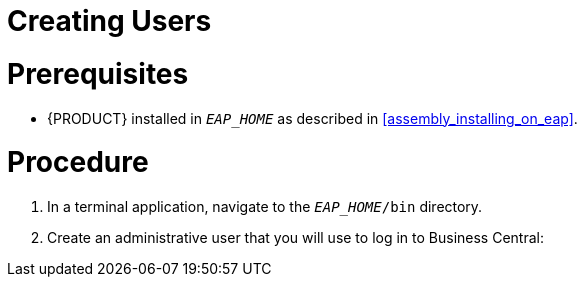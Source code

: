 [eap_users_create_proc]
= Creating Users

[float]
= Prerequisites

* {PRODUCT} installed in `__EAP_HOME__` as described in <<assembly_installing_on_eap>>.

[float]
= Procedure

. In a terminal application, navigate to the `__EAP_HOME__/bin` directory.
. Create an administrative user that you will use to log in to Business Central:
+
ifdef::BPMS[]
[source,bash]
----
$ ./add-user.sh -a --user bpmsAdmin --password password@1 --role kie-server,admin,rest-all
----
endif::[]
ifdef::BRMS[]
[source,bash]
----
$ ./add-user.sh -a --user brmsAdmin --password password@1 --role kie-server,admin,rest-all
----
endif::[]
